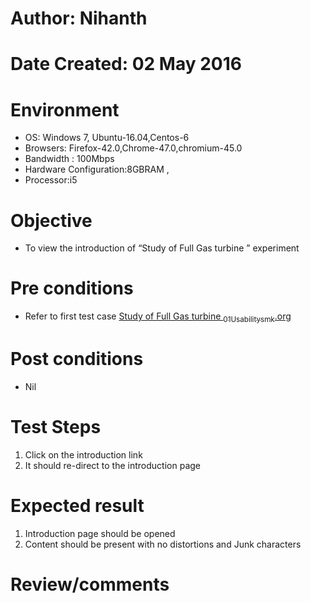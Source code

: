 * Author: Nihanth
* Date Created: 02 May 2016
* Environment
  - OS: Windows 7, Ubuntu-16.04,Centos-6
  - Browsers: Firefox-42.0,Chrome-47.0,chromium-45.0
  - Bandwidth : 100Mbps
  - Hardware Configuration:8GBRAM , 
  - Processor:i5

* Objective
  - To view the introduction of  “Study of Full Gas turbine ” experiment

* Pre conditions
  - Refer to first test case [[https://github.com/Virtual-Labs/virtual-lab-aerospace-engg-iitk/blob/master/test-cases/integration_test-cases/Study of Full Gas turbine /Study of Full Gas turbine _01_Usability_smk.org][Study of Full Gas turbine _01_Usability_smk.org]]

* Post conditions
  - Nil
* Test Steps
  1. Click on the introduction link 
  2. It should re-direct to the introduction page

* Expected result
  1. Introduction page should be opened
  2. Content should be present with no distortions and Junk characters

* Review/comments


